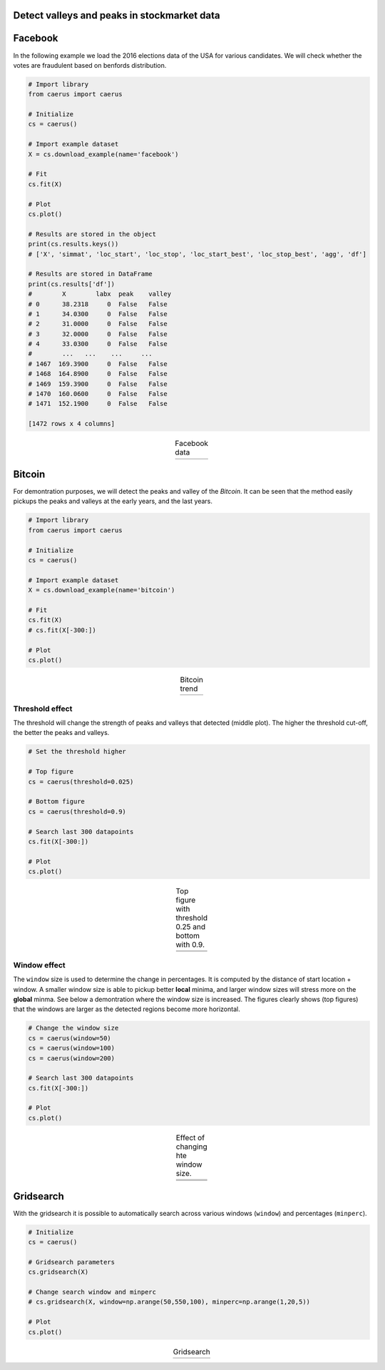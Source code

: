 Detect valleys and peaks in stockmarket data
##############################################

Facebook
##########

In the following example we load the 2016 elections data of the USA for various candidates.
We will check whether the votes are fraudulent based on benfords distribution.

.. code:: python
	
	# Import library
	from caerus import caerus

	# Initialize
	cs = caerus()

	# Import example dataset
	X = cs.download_example(name='facebook')

	# Fit
	cs.fit(X)

	# Plot
	cs.plot()

	# Results are stored in the object
	print(cs.results.keys())
	# ['X', 'simmat', 'loc_start', 'loc_stop', 'loc_start_best', 'loc_stop_best', 'agg', 'df']

	# Results are stored in DataFrame
	print(cs.results['df'])
	#	 X	  labx  peak    valley
	# 0      38.2318     0  False   False
	# 1      34.0300     0  False   False
	# 2      31.0000     0  False   False
	# 3      32.0000     0  False   False
	# 4      33.0300     0  False   False
	#        ...   ...    ...     ...
	# 1467  169.3900     0  False   False
	# 1468  164.8900     0  False   False
	# 1469  159.3900     0  False   False
	# 1470  160.0600     0  False   False
	# 1471  152.1900     0  False   False

	[1472 rows x 4 columns]


.. |fig1| image:: ../figs/figure_fb.png

.. table:: Facebook data
   :align: center

   +----------+
   | |fig1|   |
   +----------+


Bitcoin
##########

For demontration purposes, we will detect the peaks and valley of the *Bitcoin*.
It can be seen that the method easily pickups the peaks and valleys at the early years, and the last years.

.. code:: python
	
	# Import library
	from caerus import caerus

	# Initialize
	cs = caerus()

	# Import example dataset
	X = cs.download_example(name='bitcoin')

	# Fit
	cs.fit(X)
	# cs.fit(X[-300:])

	# Plot
	cs.plot()

.. |fig2| image:: ../figs/figure_btc.png

.. table:: Bitcoin trend
   :align: center

   +----------+
   | |fig2|   |
   +----------+


Threshold effect
*********************

The threshold will change the strength of peaks and valleys that detected (middle plot). 
The higher the threshold cut-off, the better the peaks and valleys.


.. code:: python
	
	# Set the threshold higher

	# Top figure
	cs = caerus(threshold=0.025)

	# Bottom figure
	cs = caerus(threshold=0.9)

	# Search last 300 datapoints
	cs.fit(X[-300:])

	# Plot
	cs.plot()



.. |fig3| image:: ../figs/figure_btc_last_300days_new.png
.. |fig4| image:: ../figs/figure_btc_last_300days_new_th.png

.. table:: Top figure with threshold 0.25 and bottom with 0.9.
   :align: center

   +----------+
   | |fig3|   |
   +----------+
   | |fig4|   |
   +----------+


Window effect
*********************

The ``window`` size is used to determine the change in percentages. It is computed by the distance of start location + window.
A smaller window size is able to pickup better **local** minima, and larger window sizes will stress more on the **global** minma.
See below a demontration where the window size is increased. The figures clearly shows (top figures) that the windows are larger as the detected regions become more horizontal.

.. code:: python
	
	# Change the window size
	cs = caerus(window=50)
	cs = caerus(window=100)
	cs = caerus(window=200)

	# Search last 300 datapoints
	cs.fit(X[-300:])

	# Plot
	cs.plot()


.. |fig5| image:: ../figs/figure_btc_last_300days_window_50.png
.. |fig6| image:: ../figs/figure_btc_last_300days_window_100.png
.. |fig7| image:: ../figs/figure_btc_last_300days_window_200.png

.. table:: Effect of changing hte window size.
   :align: center

   +----------+
   | |fig5|   |
   +----------+
   | |fig6|   |
   +----------+
   | |fig7|   |
   +----------+


Gridsearch
##############################################

With the gridsearch it is possible to automatically search across various windows (``window``) and percentages (``minperc``).

.. code:: python
	
	# Initialize
	cs = caerus()

	# Gridsearch parameters
	cs.gridsearch(X)

	# Change search window and minperc
	# cs.gridsearch(X, window=np.arange(50,550,100), minperc=np.arange(1,20,5))

	# Plot
	cs.plot()


.. |fig8| image:: ../figs/figure_gridsearch_btc.png

.. table:: Gridsearch
   :align: center

   +----------+
   | |fig8|   |
   +----------+


.. raw:: html

	<hr>
	<center>
		<script async type="text/javascript" src="//cdn.carbonads.com/carbon.js?serve=CEADP27U&placement=erdogantgithubio" id="_carbonads_js"></script>
	</center>
	<hr>
